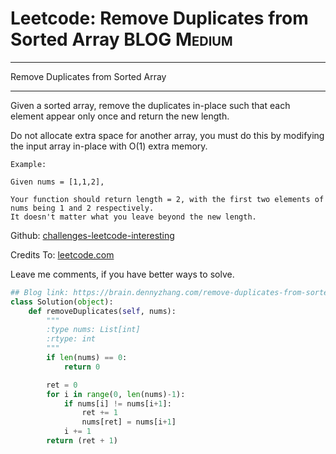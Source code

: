 * Leetcode: Remove Duplicates from Sorted Array                                   :BLOG:Medium:
#+STARTUP: showeverything
#+OPTIONS: toc:nil \n:t ^:nil creator:nil d:nil
:PROPERTIES:
:type:     redo, findnumber
:END:
---------------------------------------------------------------------
Remove Duplicates from Sorted Array
---------------------------------------------------------------------
Given a sorted array, remove the duplicates in-place such that each element appear only once and return the new length.

Do not allocate extra space for another array, you must do this by modifying the input array in-place with O(1) extra memory.

#+BEGIN_EXAMPLE
Example:

Given nums = [1,1,2],

Your function should return length = 2, with the first two elements of nums being 1 and 2 respectively.
It doesn't matter what you leave beyond the new length.
#+END_EXAMPLE

Github: [[url-external:https://github.com/DennyZhang/challenges-leetcode-interesting/tree/master/remove-duplicates-from-sorted-array][challenges-leetcode-interesting]]

Credits To: [[url-external:https://leetcode.com/problems/remove-duplicates-from-sorted-array/description/][leetcode.com]]

Leave me comments, if you have better ways to solve.

#+BEGIN_SRC python
## Blog link: https://brain.dennyzhang.com/remove-duplicates-from-sorted-array
class Solution(object):
    def removeDuplicates(self, nums):
        """
        :type nums: List[int]
        :rtype: int
        """
        if len(nums) == 0:
            return 0

        ret = 0
        for i in range(0, len(nums)-1):
            if nums[i] != nums[i+1]:
                ret += 1
                nums[ret] = nums[i+1]
            i += 1
        return (ret + 1)
#+END_SRC
